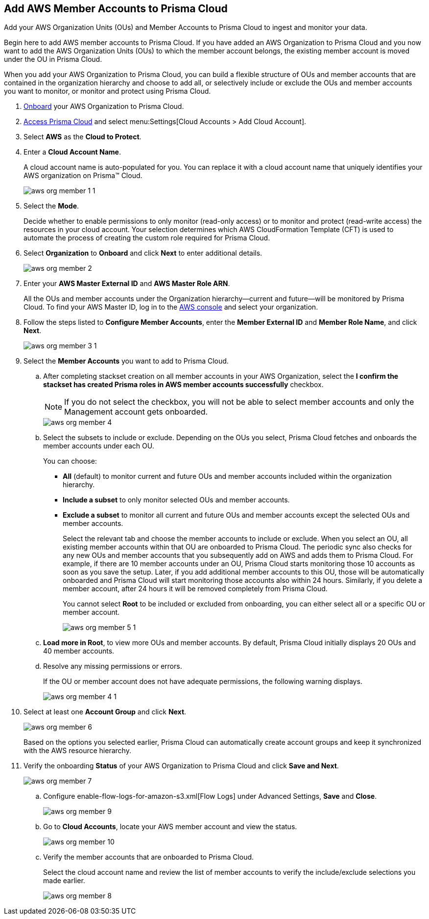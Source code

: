 :topic_type: task
[.task]
[#id333e8bbf-ae4d-443b-8365-95971069045a]
== Add AWS Member Accounts to Prisma Cloud

Add your AWS Organization Units (OUs) and Member Accounts to Prisma Cloud to ingest and monitor your data.

Begin here to add AWS member accounts to Prisma Cloud. If you have added an AWS Organization to Prisma Cloud and you now want to add the AWS Organization Units (OUs) to which the member account belongs, the existing member account is moved under the OU in Prisma Cloud.

When you add your AWS Organization to Prisma Cloud, you can build a flexible structure of OUs and member accounts that are contained in the organization hierarchy and choose to add all, or selectively include or exclude the OUs and member accounts you want to monitor, or monitor and protect using Prisma Cloud.

[.procedure]
. xref:add-aws-organization-to-prisma-cloud.xml[Onboard] your AWS Organization to Prisma Cloud.

. xref:../../get-started-with-prisma-cloud/access-prisma-cloud.adoc#id3d308e0b-921e-4cac-b8fd-f5a48521aa03[Access Prisma Cloud] and select menu:Settings[Cloud Accounts > Add Cloud Account].

. Select *AWS* as the *Cloud to Protect*.

. Enter a *Cloud Account Name*.
+
A cloud account name is auto-populated for you. You can replace it with a cloud account name that uniquely identifies your AWS organization on Prisma™ Cloud.
+
image::aws-org-member-1-1.png[scale=40]

. Select the *Mode*.
+
Decide whether to enable permissions to only monitor (read-only access) or to monitor and protect (read-write access) the resources in your cloud account. Your selection determines which AWS CloudFormation Template (CFT) is used to automate the process of creating the custom role required for Prisma Cloud.

. Select *Organization* to *Onboard* and click *Next* to enter additional details.
+
image::aws-org-member-2.png[scale=40]

. Enter your *AWS Master External ID* and *AWS Master Role ARN*.
+
All the OUs and member accounts under the Organization hierarchy—current and future—will be monitored by Prisma Cloud. To find your AWS Master ID, log in to the https://console.aws.amazon.com[AWS console] and select your organization.

. Follow the steps listed to *Configure Member Accounts*, enter the *Member External ID* and *Member Role Name*, and click *Next*.
+
image::aws-org-member-3-1.png[scale=40]

. Select the *Member Accounts* you want to add to Prisma Cloud.
+
.. After completing stackset creation on all member accounts in your AWS Organization, select the *I confirm the stackset has created Prisma roles in AWS member accounts successfully* checkbox.
+
[NOTE]
====
If you do not select the checkbox, you will not be able to select member accounts and only the Management account gets onboarded.
====
+
image::aws-org-member-4.png[scale=40]

.. Select the subsets to include or exclude. Depending on the OUs you select, Prisma Cloud fetches and onboards the member accounts under each OU.
+
You can choose:
+
*** *All* (default) to monitor current and future OUs and member accounts included within the organization hierarchy.

*** *Include a subset* to only monitor selected OUs and member accounts.

*** *Exclude a subset* to monitor all current and future OUs and member accounts except the selected OUs and member accounts.
+
Select the relevant tab and choose the member accounts to include or exclude. When you select an OU, all existing member accounts within that OU are onboarded to Prisma Cloud. The periodic sync also checks for any new OUs and member accounts that you subsequently add on AWS and adds them to Prisma Cloud. For example, if there are 10 member accounts under an OU, Prisma Cloud starts monitoring those 10 accounts as soon as you save the setup. Later, if you add additional member accounts to this OU, those will be automatically onboarded and Prisma Cloud will start monitoring those accounts also within 24 hours. Similarly, if you delete a member account, after 24 hours it will be removed completely from Prisma Cloud.
+
You cannot select *Root* to be included or excluded from onboarding, you can either select all or a specific OU or member account.
+
image::aws-org-member-5-1.png[scale=40]

.. *Load more in Root*, to view more OUs and member accounts. By default, Prisma Cloud initially displays 20 OUs and 40 member accounts.

.. Resolve any missing permissions or errors.
+
If the OU or member account does not have adequate permissions, the following warning displays.
+
image::aws-org-member-4-1.png[scale=40]

. Select at least one *Account Group* and click *Next*.
+
image::aws-org-member-6.png[scale=40]
+
Based on the options you selected earlier, Prisma Cloud can automatically create account groups and keep it synchronized with the AWS resource hierarchy.

. Verify the onboarding *Status* of your AWS Organization to Prisma Cloud and click *Save and Next*.
+
image::aws-org-member-7.png[scale=40]
+
.. Configure enable-flow-logs-for-amazon-s3.xml[Flow Logs] under Advanced Settings, *Save* and *Close*.
+
image::aws-org-member-9.png[scale=40]

.. Go to *Cloud Accounts*, locate your AWS member account and view the status.
+
image::aws-org-member-10.png[scale=40]

.. Verify the member accounts that are onboarded to Prisma Cloud.
+
Select the cloud account name and review the list of member accounts to verify the include/exclude selections you made earlier.
+
image::aws-org-member-8.png[scale=40]
